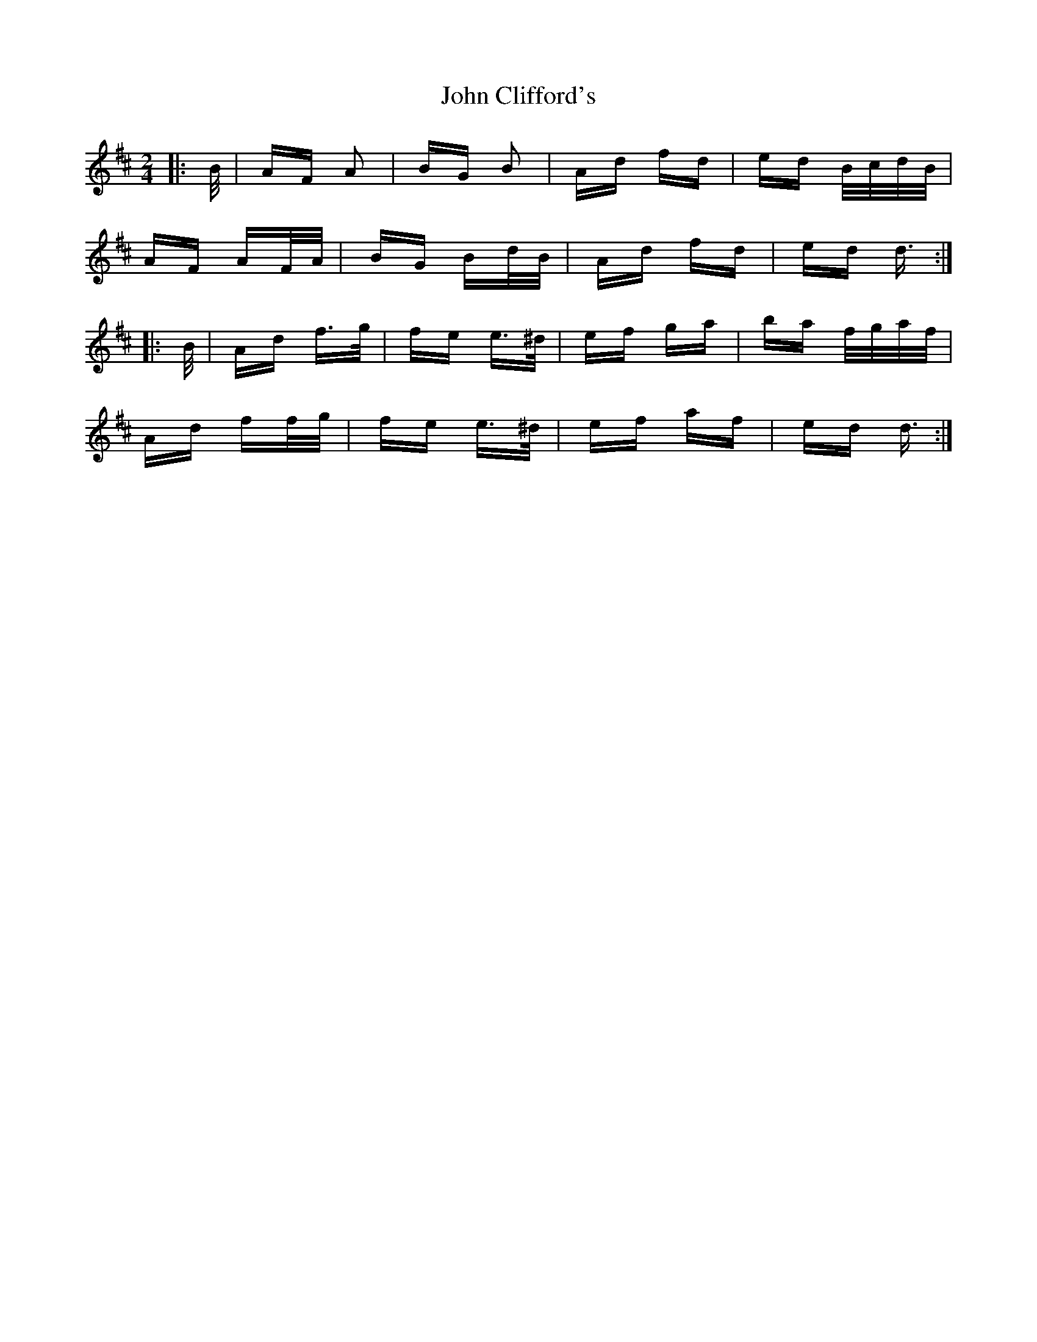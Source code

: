 X: 20371
T: John Clifford's
R: polka
M: 2/4
K: Dmajor
|:B/|AF A2|BG B2|Ad fd|ed B/c/d/B/|
AF AF/A/|BG Bd/B/|Ad fd|ed d3/2:|
|:B/|Ad f>g|fe e>^d|ef ga|ba f/g/a/f/|
Ad ff/g/|fe e>^d|ef af|ed d3/2:|

